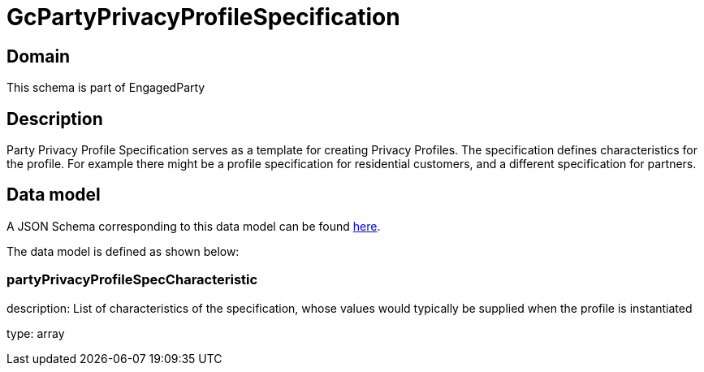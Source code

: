 = GcPartyPrivacyProfileSpecification

[#domain]
== Domain

This schema is part of EngagedParty

[#description]
== Description
Party Privacy Profile Specification serves as a template for creating Privacy Profiles. The specification defines characteristics for the profile. For example there might be a profile specification for residential customers, and a different specification for partners.


[#data_model]
== Data model

A JSON Schema corresponding to this data model can be found https://tmforum.org[here].

The data model is defined as shown below:


=== partyPrivacyProfileSpecCharacteristic
description: List of characteristics of the specification, whose values would typically be supplied when the profile is instantiated

type: array

